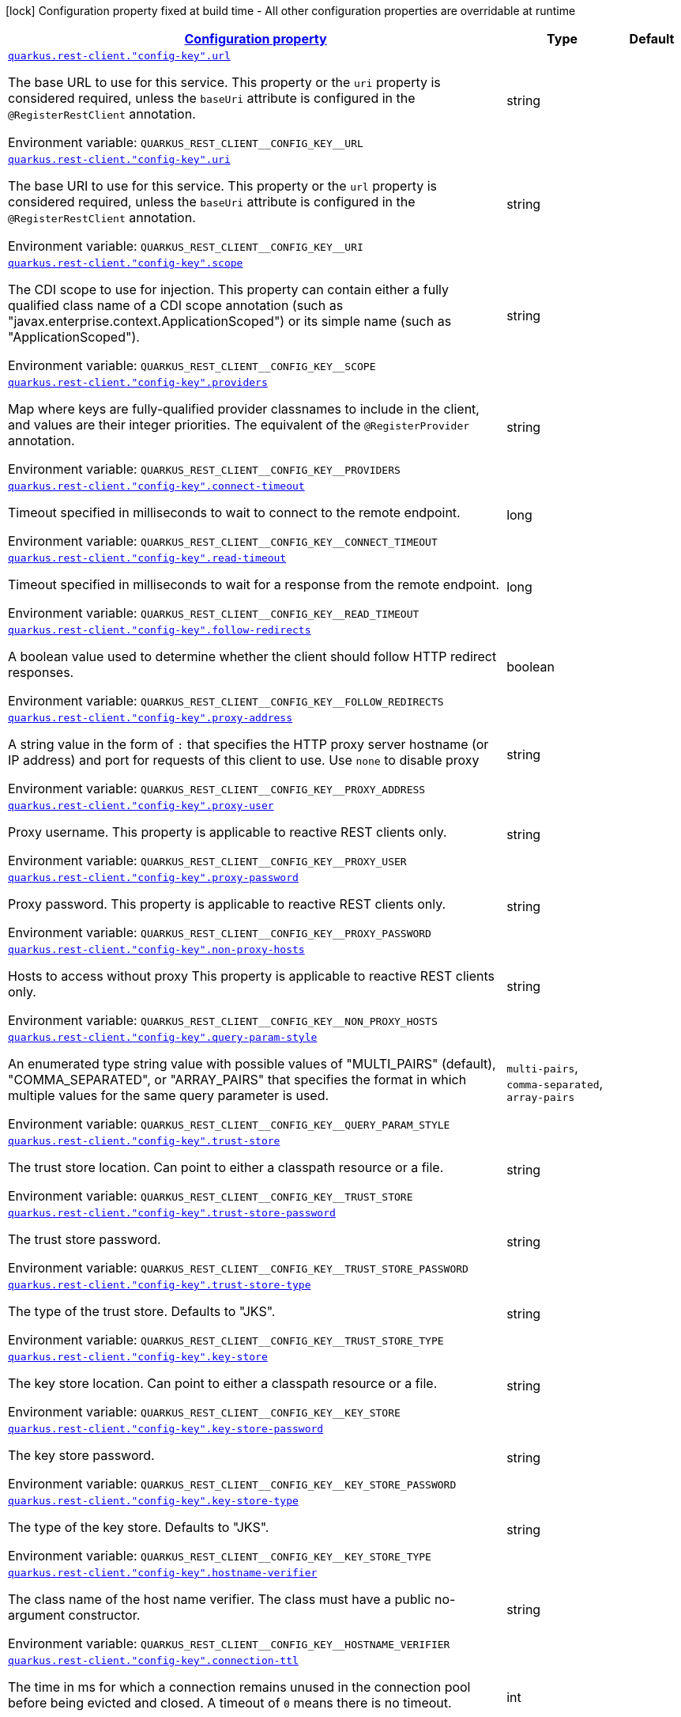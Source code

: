 
:summaryTableId: quarkus-restclient-config-rest-client-config
[.configuration-legend]
icon:lock[title=Fixed at build time] Configuration property fixed at build time - All other configuration properties are overridable at runtime
[.configuration-reference, cols="80,.^10,.^10"]
|===

h|[[quarkus-restclient-config-rest-client-config_configuration]]link:#quarkus-restclient-config-rest-client-config_configuration[Configuration property]

h|Type
h|Default

a| [[quarkus-restclient-config-rest-client-config_quarkus.rest-client.-config-key-.url]]`link:#quarkus-restclient-config-rest-client-config_quarkus.rest-client.-config-key-.url[quarkus.rest-client."config-key".url]`

[.description]
--
The base URL to use for this service. This property or the `uri` property is considered required, unless the `baseUri` attribute is configured in the `@RegisterRestClient` annotation.

ifdef::add-copy-button-to-env-var[]
Environment variable: env_var_with_copy_button:+++QUARKUS_REST_CLIENT__CONFIG_KEY__URL+++[]
endif::add-copy-button-to-env-var[]
ifndef::add-copy-button-to-env-var[]
Environment variable: `+++QUARKUS_REST_CLIENT__CONFIG_KEY__URL+++`
endif::add-copy-button-to-env-var[]
--|string 
|


a| [[quarkus-restclient-config-rest-client-config_quarkus.rest-client.-config-key-.uri]]`link:#quarkus-restclient-config-rest-client-config_quarkus.rest-client.-config-key-.uri[quarkus.rest-client."config-key".uri]`

[.description]
--
The base URI to use for this service. This property or the `url` property is considered required, unless the `baseUri` attribute is configured in the `@RegisterRestClient` annotation.

ifdef::add-copy-button-to-env-var[]
Environment variable: env_var_with_copy_button:+++QUARKUS_REST_CLIENT__CONFIG_KEY__URI+++[]
endif::add-copy-button-to-env-var[]
ifndef::add-copy-button-to-env-var[]
Environment variable: `+++QUARKUS_REST_CLIENT__CONFIG_KEY__URI+++`
endif::add-copy-button-to-env-var[]
--|string 
|


a| [[quarkus-restclient-config-rest-client-config_quarkus.rest-client.-config-key-.scope]]`link:#quarkus-restclient-config-rest-client-config_quarkus.rest-client.-config-key-.scope[quarkus.rest-client."config-key".scope]`

[.description]
--
The CDI scope to use for injection. This property can contain either a fully qualified class name of a CDI scope annotation (such as "javax.enterprise.context.ApplicationScoped") or its simple name (such as "ApplicationScoped").

ifdef::add-copy-button-to-env-var[]
Environment variable: env_var_with_copy_button:+++QUARKUS_REST_CLIENT__CONFIG_KEY__SCOPE+++[]
endif::add-copy-button-to-env-var[]
ifndef::add-copy-button-to-env-var[]
Environment variable: `+++QUARKUS_REST_CLIENT__CONFIG_KEY__SCOPE+++`
endif::add-copy-button-to-env-var[]
--|string 
|


a| [[quarkus-restclient-config-rest-client-config_quarkus.rest-client.-config-key-.providers]]`link:#quarkus-restclient-config-rest-client-config_quarkus.rest-client.-config-key-.providers[quarkus.rest-client."config-key".providers]`

[.description]
--
Map where keys are fully-qualified provider classnames to include in the client, and values are their integer priorities. The equivalent of the `@RegisterProvider` annotation.

ifdef::add-copy-button-to-env-var[]
Environment variable: env_var_with_copy_button:+++QUARKUS_REST_CLIENT__CONFIG_KEY__PROVIDERS+++[]
endif::add-copy-button-to-env-var[]
ifndef::add-copy-button-to-env-var[]
Environment variable: `+++QUARKUS_REST_CLIENT__CONFIG_KEY__PROVIDERS+++`
endif::add-copy-button-to-env-var[]
--|string 
|


a| [[quarkus-restclient-config-rest-client-config_quarkus.rest-client.-config-key-.connect-timeout]]`link:#quarkus-restclient-config-rest-client-config_quarkus.rest-client.-config-key-.connect-timeout[quarkus.rest-client."config-key".connect-timeout]`

[.description]
--
Timeout specified in milliseconds to wait to connect to the remote endpoint.

ifdef::add-copy-button-to-env-var[]
Environment variable: env_var_with_copy_button:+++QUARKUS_REST_CLIENT__CONFIG_KEY__CONNECT_TIMEOUT+++[]
endif::add-copy-button-to-env-var[]
ifndef::add-copy-button-to-env-var[]
Environment variable: `+++QUARKUS_REST_CLIENT__CONFIG_KEY__CONNECT_TIMEOUT+++`
endif::add-copy-button-to-env-var[]
--|long 
|


a| [[quarkus-restclient-config-rest-client-config_quarkus.rest-client.-config-key-.read-timeout]]`link:#quarkus-restclient-config-rest-client-config_quarkus.rest-client.-config-key-.read-timeout[quarkus.rest-client."config-key".read-timeout]`

[.description]
--
Timeout specified in milliseconds to wait for a response from the remote endpoint.

ifdef::add-copy-button-to-env-var[]
Environment variable: env_var_with_copy_button:+++QUARKUS_REST_CLIENT__CONFIG_KEY__READ_TIMEOUT+++[]
endif::add-copy-button-to-env-var[]
ifndef::add-copy-button-to-env-var[]
Environment variable: `+++QUARKUS_REST_CLIENT__CONFIG_KEY__READ_TIMEOUT+++`
endif::add-copy-button-to-env-var[]
--|long 
|


a| [[quarkus-restclient-config-rest-client-config_quarkus.rest-client.-config-key-.follow-redirects]]`link:#quarkus-restclient-config-rest-client-config_quarkus.rest-client.-config-key-.follow-redirects[quarkus.rest-client."config-key".follow-redirects]`

[.description]
--
A boolean value used to determine whether the client should follow HTTP redirect responses.

ifdef::add-copy-button-to-env-var[]
Environment variable: env_var_with_copy_button:+++QUARKUS_REST_CLIENT__CONFIG_KEY__FOLLOW_REDIRECTS+++[]
endif::add-copy-button-to-env-var[]
ifndef::add-copy-button-to-env-var[]
Environment variable: `+++QUARKUS_REST_CLIENT__CONFIG_KEY__FOLLOW_REDIRECTS+++`
endif::add-copy-button-to-env-var[]
--|boolean 
|


a| [[quarkus-restclient-config-rest-client-config_quarkus.rest-client.-config-key-.proxy-address]]`link:#quarkus-restclient-config-rest-client-config_quarkus.rest-client.-config-key-.proxy-address[quarkus.rest-client."config-key".proxy-address]`

[.description]
--
A string value in the form of `:` that specifies the HTTP proxy server hostname (or IP address) and port for requests of this client to use. Use `none` to disable proxy

ifdef::add-copy-button-to-env-var[]
Environment variable: env_var_with_copy_button:+++QUARKUS_REST_CLIENT__CONFIG_KEY__PROXY_ADDRESS+++[]
endif::add-copy-button-to-env-var[]
ifndef::add-copy-button-to-env-var[]
Environment variable: `+++QUARKUS_REST_CLIENT__CONFIG_KEY__PROXY_ADDRESS+++`
endif::add-copy-button-to-env-var[]
--|string 
|


a| [[quarkus-restclient-config-rest-client-config_quarkus.rest-client.-config-key-.proxy-user]]`link:#quarkus-restclient-config-rest-client-config_quarkus.rest-client.-config-key-.proxy-user[quarkus.rest-client."config-key".proxy-user]`

[.description]
--
Proxy username. This property is applicable to reactive REST clients only.

ifdef::add-copy-button-to-env-var[]
Environment variable: env_var_with_copy_button:+++QUARKUS_REST_CLIENT__CONFIG_KEY__PROXY_USER+++[]
endif::add-copy-button-to-env-var[]
ifndef::add-copy-button-to-env-var[]
Environment variable: `+++QUARKUS_REST_CLIENT__CONFIG_KEY__PROXY_USER+++`
endif::add-copy-button-to-env-var[]
--|string 
|


a| [[quarkus-restclient-config-rest-client-config_quarkus.rest-client.-config-key-.proxy-password]]`link:#quarkus-restclient-config-rest-client-config_quarkus.rest-client.-config-key-.proxy-password[quarkus.rest-client."config-key".proxy-password]`

[.description]
--
Proxy password. This property is applicable to reactive REST clients only.

ifdef::add-copy-button-to-env-var[]
Environment variable: env_var_with_copy_button:+++QUARKUS_REST_CLIENT__CONFIG_KEY__PROXY_PASSWORD+++[]
endif::add-copy-button-to-env-var[]
ifndef::add-copy-button-to-env-var[]
Environment variable: `+++QUARKUS_REST_CLIENT__CONFIG_KEY__PROXY_PASSWORD+++`
endif::add-copy-button-to-env-var[]
--|string 
|


a| [[quarkus-restclient-config-rest-client-config_quarkus.rest-client.-config-key-.non-proxy-hosts]]`link:#quarkus-restclient-config-rest-client-config_quarkus.rest-client.-config-key-.non-proxy-hosts[quarkus.rest-client."config-key".non-proxy-hosts]`

[.description]
--
Hosts to access without proxy This property is applicable to reactive REST clients only.

ifdef::add-copy-button-to-env-var[]
Environment variable: env_var_with_copy_button:+++QUARKUS_REST_CLIENT__CONFIG_KEY__NON_PROXY_HOSTS+++[]
endif::add-copy-button-to-env-var[]
ifndef::add-copy-button-to-env-var[]
Environment variable: `+++QUARKUS_REST_CLIENT__CONFIG_KEY__NON_PROXY_HOSTS+++`
endif::add-copy-button-to-env-var[]
--|string 
|


a| [[quarkus-restclient-config-rest-client-config_quarkus.rest-client.-config-key-.query-param-style]]`link:#quarkus-restclient-config-rest-client-config_quarkus.rest-client.-config-key-.query-param-style[quarkus.rest-client."config-key".query-param-style]`

[.description]
--
An enumerated type string value with possible values of "MULTI_PAIRS" (default), "COMMA_SEPARATED", or "ARRAY_PAIRS" that specifies the format in which multiple values for the same query parameter is used.

ifdef::add-copy-button-to-env-var[]
Environment variable: env_var_with_copy_button:+++QUARKUS_REST_CLIENT__CONFIG_KEY__QUERY_PARAM_STYLE+++[]
endif::add-copy-button-to-env-var[]
ifndef::add-copy-button-to-env-var[]
Environment variable: `+++QUARKUS_REST_CLIENT__CONFIG_KEY__QUERY_PARAM_STYLE+++`
endif::add-copy-button-to-env-var[]
-- a|
`multi-pairs`, `comma-separated`, `array-pairs` 
|


a| [[quarkus-restclient-config-rest-client-config_quarkus.rest-client.-config-key-.trust-store]]`link:#quarkus-restclient-config-rest-client-config_quarkus.rest-client.-config-key-.trust-store[quarkus.rest-client."config-key".trust-store]`

[.description]
--
The trust store location. Can point to either a classpath resource or a file.

ifdef::add-copy-button-to-env-var[]
Environment variable: env_var_with_copy_button:+++QUARKUS_REST_CLIENT__CONFIG_KEY__TRUST_STORE+++[]
endif::add-copy-button-to-env-var[]
ifndef::add-copy-button-to-env-var[]
Environment variable: `+++QUARKUS_REST_CLIENT__CONFIG_KEY__TRUST_STORE+++`
endif::add-copy-button-to-env-var[]
--|string 
|


a| [[quarkus-restclient-config-rest-client-config_quarkus.rest-client.-config-key-.trust-store-password]]`link:#quarkus-restclient-config-rest-client-config_quarkus.rest-client.-config-key-.trust-store-password[quarkus.rest-client."config-key".trust-store-password]`

[.description]
--
The trust store password.

ifdef::add-copy-button-to-env-var[]
Environment variable: env_var_with_copy_button:+++QUARKUS_REST_CLIENT__CONFIG_KEY__TRUST_STORE_PASSWORD+++[]
endif::add-copy-button-to-env-var[]
ifndef::add-copy-button-to-env-var[]
Environment variable: `+++QUARKUS_REST_CLIENT__CONFIG_KEY__TRUST_STORE_PASSWORD+++`
endif::add-copy-button-to-env-var[]
--|string 
|


a| [[quarkus-restclient-config-rest-client-config_quarkus.rest-client.-config-key-.trust-store-type]]`link:#quarkus-restclient-config-rest-client-config_quarkus.rest-client.-config-key-.trust-store-type[quarkus.rest-client."config-key".trust-store-type]`

[.description]
--
The type of the trust store. Defaults to "JKS".

ifdef::add-copy-button-to-env-var[]
Environment variable: env_var_with_copy_button:+++QUARKUS_REST_CLIENT__CONFIG_KEY__TRUST_STORE_TYPE+++[]
endif::add-copy-button-to-env-var[]
ifndef::add-copy-button-to-env-var[]
Environment variable: `+++QUARKUS_REST_CLIENT__CONFIG_KEY__TRUST_STORE_TYPE+++`
endif::add-copy-button-to-env-var[]
--|string 
|


a| [[quarkus-restclient-config-rest-client-config_quarkus.rest-client.-config-key-.key-store]]`link:#quarkus-restclient-config-rest-client-config_quarkus.rest-client.-config-key-.key-store[quarkus.rest-client."config-key".key-store]`

[.description]
--
The key store location. Can point to either a classpath resource or a file.

ifdef::add-copy-button-to-env-var[]
Environment variable: env_var_with_copy_button:+++QUARKUS_REST_CLIENT__CONFIG_KEY__KEY_STORE+++[]
endif::add-copy-button-to-env-var[]
ifndef::add-copy-button-to-env-var[]
Environment variable: `+++QUARKUS_REST_CLIENT__CONFIG_KEY__KEY_STORE+++`
endif::add-copy-button-to-env-var[]
--|string 
|


a| [[quarkus-restclient-config-rest-client-config_quarkus.rest-client.-config-key-.key-store-password]]`link:#quarkus-restclient-config-rest-client-config_quarkus.rest-client.-config-key-.key-store-password[quarkus.rest-client."config-key".key-store-password]`

[.description]
--
The key store password.

ifdef::add-copy-button-to-env-var[]
Environment variable: env_var_with_copy_button:+++QUARKUS_REST_CLIENT__CONFIG_KEY__KEY_STORE_PASSWORD+++[]
endif::add-copy-button-to-env-var[]
ifndef::add-copy-button-to-env-var[]
Environment variable: `+++QUARKUS_REST_CLIENT__CONFIG_KEY__KEY_STORE_PASSWORD+++`
endif::add-copy-button-to-env-var[]
--|string 
|


a| [[quarkus-restclient-config-rest-client-config_quarkus.rest-client.-config-key-.key-store-type]]`link:#quarkus-restclient-config-rest-client-config_quarkus.rest-client.-config-key-.key-store-type[quarkus.rest-client."config-key".key-store-type]`

[.description]
--
The type of the key store. Defaults to "JKS".

ifdef::add-copy-button-to-env-var[]
Environment variable: env_var_with_copy_button:+++QUARKUS_REST_CLIENT__CONFIG_KEY__KEY_STORE_TYPE+++[]
endif::add-copy-button-to-env-var[]
ifndef::add-copy-button-to-env-var[]
Environment variable: `+++QUARKUS_REST_CLIENT__CONFIG_KEY__KEY_STORE_TYPE+++`
endif::add-copy-button-to-env-var[]
--|string 
|


a| [[quarkus-restclient-config-rest-client-config_quarkus.rest-client.-config-key-.hostname-verifier]]`link:#quarkus-restclient-config-rest-client-config_quarkus.rest-client.-config-key-.hostname-verifier[quarkus.rest-client."config-key".hostname-verifier]`

[.description]
--
The class name of the host name verifier. The class must have a public no-argument constructor.

ifdef::add-copy-button-to-env-var[]
Environment variable: env_var_with_copy_button:+++QUARKUS_REST_CLIENT__CONFIG_KEY__HOSTNAME_VERIFIER+++[]
endif::add-copy-button-to-env-var[]
ifndef::add-copy-button-to-env-var[]
Environment variable: `+++QUARKUS_REST_CLIENT__CONFIG_KEY__HOSTNAME_VERIFIER+++`
endif::add-copy-button-to-env-var[]
--|string 
|


a| [[quarkus-restclient-config-rest-client-config_quarkus.rest-client.-config-key-.connection-ttl]]`link:#quarkus-restclient-config-rest-client-config_quarkus.rest-client.-config-key-.connection-ttl[quarkus.rest-client."config-key".connection-ttl]`

[.description]
--
The time in ms for which a connection remains unused in the connection pool before being evicted and closed. A timeout of `0` means there is no timeout.

ifdef::add-copy-button-to-env-var[]
Environment variable: env_var_with_copy_button:+++QUARKUS_REST_CLIENT__CONFIG_KEY__CONNECTION_TTL+++[]
endif::add-copy-button-to-env-var[]
ifndef::add-copy-button-to-env-var[]
Environment variable: `+++QUARKUS_REST_CLIENT__CONFIG_KEY__CONNECTION_TTL+++`
endif::add-copy-button-to-env-var[]
--|int 
|


a| [[quarkus-restclient-config-rest-client-config_quarkus.rest-client.-config-key-.connection-pool-size]]`link:#quarkus-restclient-config-rest-client-config_quarkus.rest-client.-config-key-.connection-pool-size[quarkus.rest-client."config-key".connection-pool-size]`

[.description]
--
The size of the connection pool for this client.

ifdef::add-copy-button-to-env-var[]
Environment variable: env_var_with_copy_button:+++QUARKUS_REST_CLIENT__CONFIG_KEY__CONNECTION_POOL_SIZE+++[]
endif::add-copy-button-to-env-var[]
ifndef::add-copy-button-to-env-var[]
Environment variable: `+++QUARKUS_REST_CLIENT__CONFIG_KEY__CONNECTION_POOL_SIZE+++`
endif::add-copy-button-to-env-var[]
--|int 
|


a| [[quarkus-restclient-config-rest-client-config_quarkus.rest-client.-config-key-.max-redirects]]`link:#quarkus-restclient-config-rest-client-config_quarkus.rest-client.-config-key-.max-redirects[quarkus.rest-client."config-key".max-redirects]`

[.description]
--
The maximum number of redirection a request can follow. This property is applicable to reactive REST clients only.

ifdef::add-copy-button-to-env-var[]
Environment variable: env_var_with_copy_button:+++QUARKUS_REST_CLIENT__CONFIG_KEY__MAX_REDIRECTS+++[]
endif::add-copy-button-to-env-var[]
ifndef::add-copy-button-to-env-var[]
Environment variable: `+++QUARKUS_REST_CLIENT__CONFIG_KEY__MAX_REDIRECTS+++`
endif::add-copy-button-to-env-var[]
--|int 
|


a| [[quarkus-restclient-config-rest-client-config_quarkus.rest-client.-config-key-.headers-headers]]`link:#quarkus-restclient-config-rest-client-config_quarkus.rest-client.-config-key-.headers-headers[quarkus.rest-client."config-key".headers]`

[.description]
--
The HTTP headers that should be applied to all requests of the rest client. This property is applicable to reactive REST clients only.

ifdef::add-copy-button-to-env-var[]
Environment variable: env_var_with_copy_button:+++QUARKUS_REST_CLIENT__CONFIG_KEY__HEADERS+++[]
endif::add-copy-button-to-env-var[]
ifndef::add-copy-button-to-env-var[]
Environment variable: `+++QUARKUS_REST_CLIENT__CONFIG_KEY__HEADERS+++`
endif::add-copy-button-to-env-var[]
--|`Map<String,String>` 
|


a| [[quarkus-restclient-config-rest-client-config_quarkus.rest-client.-config-key-.shared]]`link:#quarkus-restclient-config-rest-client-config_quarkus.rest-client.-config-key-.shared[quarkus.rest-client."config-key".shared]`

[.description]
--
Set to true to share the HTTP client between REST clients. There can be multiple shared clients distinguished by *name*, when no specific name is set, the name `__vertx.DEFAULT` is used. This property is applicable to reactive REST clients only.

ifdef::add-copy-button-to-env-var[]
Environment variable: env_var_with_copy_button:+++QUARKUS_REST_CLIENT__CONFIG_KEY__SHARED+++[]
endif::add-copy-button-to-env-var[]
ifndef::add-copy-button-to-env-var[]
Environment variable: `+++QUARKUS_REST_CLIENT__CONFIG_KEY__SHARED+++`
endif::add-copy-button-to-env-var[]
--|boolean 
|


a| [[quarkus-restclient-config-rest-client-config_quarkus.rest-client.-config-key-.name]]`link:#quarkus-restclient-config-rest-client-config_quarkus.rest-client.-config-key-.name[quarkus.rest-client."config-key".name]`

[.description]
--
Set the HTTP client name, used when the client is shared, otherwise ignored. This property is applicable to reactive REST clients only.

ifdef::add-copy-button-to-env-var[]
Environment variable: env_var_with_copy_button:+++QUARKUS_REST_CLIENT__CONFIG_KEY__NAME+++[]
endif::add-copy-button-to-env-var[]
ifndef::add-copy-button-to-env-var[]
Environment variable: `+++QUARKUS_REST_CLIENT__CONFIG_KEY__NAME+++`
endif::add-copy-button-to-env-var[]
--|string 
|


a| [[quarkus-restclient-config-rest-client-config_quarkus.rest-client.-config-key-.user-agent]]`link:#quarkus-restclient-config-rest-client-config_quarkus.rest-client.-config-key-.user-agent[quarkus.rest-client."config-key".user-agent]`

[.description]
--
Configure the HTTP user-agent header to use. This property is applicable to reactive REST clients only.

ifdef::add-copy-button-to-env-var[]
Environment variable: env_var_with_copy_button:+++QUARKUS_REST_CLIENT__CONFIG_KEY__USER_AGENT+++[]
endif::add-copy-button-to-env-var[]
ifndef::add-copy-button-to-env-var[]
Environment variable: `+++QUARKUS_REST_CLIENT__CONFIG_KEY__USER_AGENT+++`
endif::add-copy-button-to-env-var[]
--|string 
|

|===